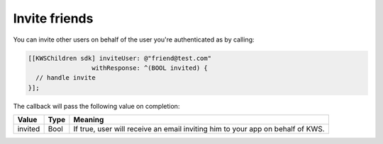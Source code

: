 Invite friends
==============

You can invite other users on behalf of the user you're authenticated as by calling:

.. code-block:: objective-c

  [[KWSChildren sdk] inviteUser: @"friend@test.com"
                   withResponse: ^(BOOL invited) {
    // handle invite
  }];

The callback will pass the following value on completion:

======= ==== ======
Value   Type Meaning
======= ==== ======
invited Bool If true, user will receive an email inviting him to your app on behalf of KWS.
======= ==== ======
